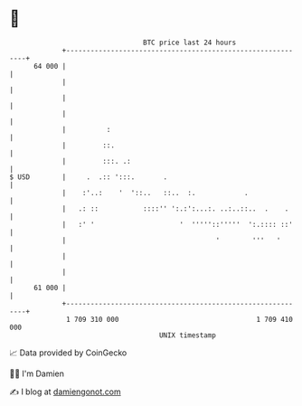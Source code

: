 * 👋

#+begin_example
                                    BTC price last 24 hours                    
                +------------------------------------------------------------+ 
         64 000 |                                                            | 
                |                                                            | 
                |                                                            | 
                |                                                            | 
                |          :                                                 | 
                |         ::.                                                | 
                |         :::. .:                                            | 
   $ USD        |     .  .:: ':::.       .                                   | 
                |    :'..:    '  '::..   ::..  :.            .               | 
                |   .: ::           ::::'' ':.:':...:. ..:..::..  .    .     | 
                |   :' '                     '  '''''::'''''  ':.:::: ::'    | 
                |                                     '        '''   '       | 
                |                                                            | 
                |                                                            | 
         61 000 |                                                            | 
                +------------------------------------------------------------+ 
                 1 709 310 000                                  1 709 410 000  
                                        UNIX timestamp                         
#+end_example
📈 Data provided by CoinGecko

🧑‍💻 I'm Damien

✍️ I blog at [[https://www.damiengonot.com][damiengonot.com]]
